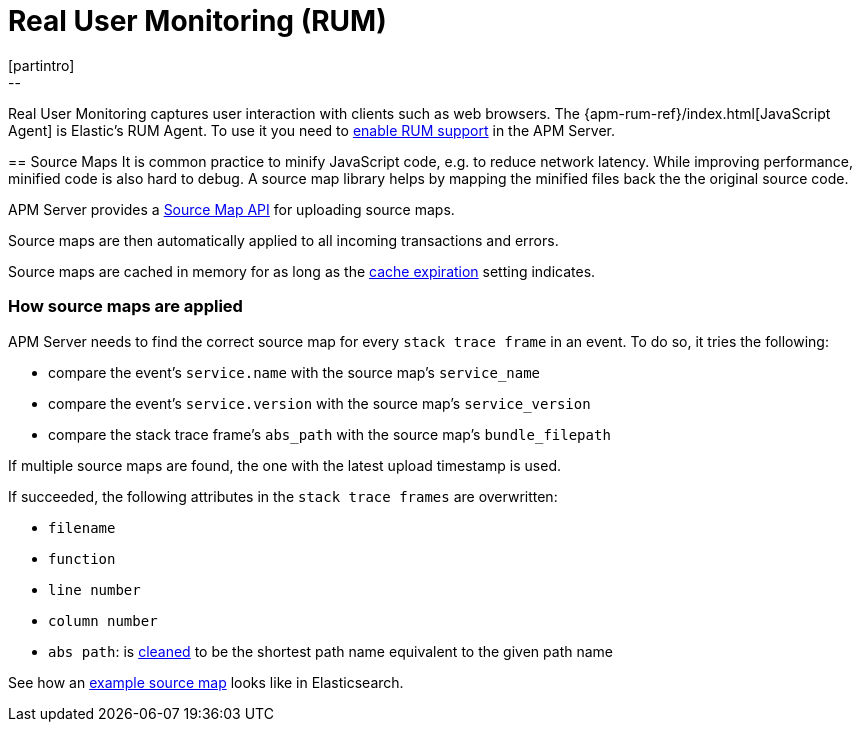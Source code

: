 [[rum]]
= Real User Monitoring (RUM)
[partintro]
--
Real User Monitoring captures user interaction with clients such as web browsers.
The {apm-rum-ref}/index.html[JavaScript Agent] is Elastic's RUM Agent.
To use it you need to <<rum-enable,enable RUM support>> in the APM Server.
--

[[sourcemaps]]
== Source Maps
It is common practice to minify JavaScript code, e.g. to reduce network latency.
While improving performance, minified code is also hard to debug.
A source map library helps by mapping the minified files back the the original source code.

APM Server provides a <<sourcemap-api,Source Map API>> for uploading source maps.

Source maps are then automatically applied to all incoming transactions and errors.

Source maps are cached in memory for as long as the <<rum-sourcemap-cache,cache expiration>> setting indicates.

[[sourcemap-apply]]
[float]
=== How source maps are applied

APM Server needs to find the correct source map for every `stack trace frame` in an event.
To do so, it tries the following:

* compare the event's `service.name` with the source map's `service_name`
* compare the event's `service.version` with the source map's `service_version`
* compare the stack trace frame's `abs_path` with the source map's `bundle_filepath`

If multiple source maps are found,
the one with the latest upload timestamp is used.

If succeeded, the following attributes in the `stack trace frames` are overwritten:

* `filename`
* `function`
* `line number`
* `column number`
* `abs path`: is https://golang.org/pkg/path/#Clean[cleaned] to be the shortest path name equivalent to the given path name

See how an <<sourcemap-example, example source map>> looks like in Elasticsearch.
